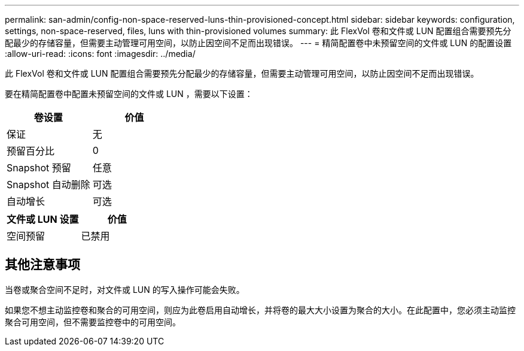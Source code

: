 ---
permalink: san-admin/config-non-space-reserved-luns-thin-provisioned-concept.html 
sidebar: sidebar 
keywords: configuration, settings, non-space-reserved, files, luns with thin-provisioned volumes 
summary: 此 FlexVol 卷和文件或 LUN 配置组合需要预先分配最少的存储容量，但需要主动管理可用空间，以防止因空间不足而出现错误。 
---
= 精简配置卷中未预留空间的文件或 LUN 的配置设置
:allow-uri-read: 
:icons: font
:imagesdir: ../media/


[role="lead"]
此 FlexVol 卷和文件或 LUN 配置组合需要预先分配最少的存储容量，但需要主动管理可用空间，以防止因空间不足而出现错误。

要在精简配置卷中配置未预留空间的文件或 LUN ，需要以下设置：

[cols="2*"]
|===
| 卷设置 | 价值 


 a| 
保证
 a| 
无



 a| 
预留百分比
 a| 
0



 a| 
Snapshot 预留
 a| 
任意



 a| 
Snapshot 自动删除
 a| 
可选



 a| 
自动增长
 a| 
可选

|===
[cols="2*"]
|===
| 文件或 LUN 设置 | 价值 


 a| 
空间预留
 a| 
已禁用

|===


== 其他注意事项

当卷或聚合空间不足时，对文件或 LUN 的写入操作可能会失败。

如果您不想主动监控卷和聚合的可用空间，则应为此卷启用自动增长，并将卷的最大大小设置为聚合的大小。在此配置中，您必须主动监控聚合可用空间，但不需要监控卷中的可用空间。
